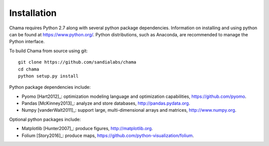 Installation
======================================

Chama requires Python 2.7 along with several python package dependencies.  
Information on installing and using python can be found at 
https://www.python.org/.  
Python distributions, such as Anaconda, are recommended to manage the Python interface.  

To build Chama from source using git::

	git clone https://github.com/sandialabs/chama
	cd chama
	python setup.py install

Python package dependencies include:

* Pyomo [Hart2012]_: optimization modeling language and optimization capabilities, 
  https://github.com/pyomo. 
* Pandas [McKinney2013]_: analyze and store databases, 
  http://pandas.pydata.org.
* Numpy [vanderWalt2011]_: support large, multi-dimensional arrays and matrices, 
  http://www.numpy.org.

Optional python packages include:

* Matplotlib [Hunter2007]_: produce figures, 
  http://matplotlib.org.
* Folium [Story2016]_: produce maps,
  https://github.com/python-visualization/folium.
  
	